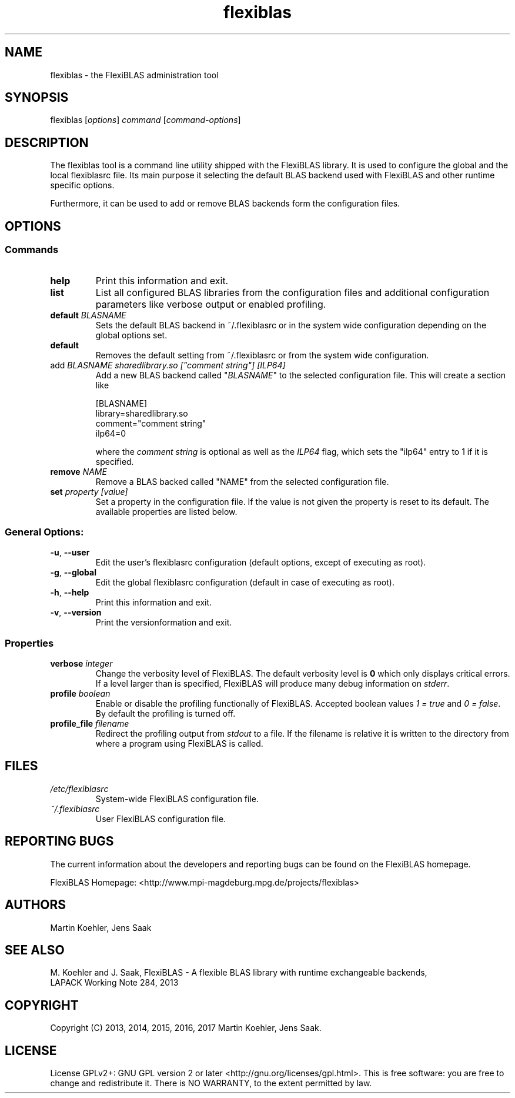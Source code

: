 .TH flexiblas 1 "Mar. 2017" "M. Koehler" "The FlexiBLAS Library" 
.SH NAME
flexiblas \- the FlexiBLAS administration tool  
.SH SYNOPSIS
flexiblas [\fIoptions\fR] \fIcommand\fR [\fIcommand\-options\fR] 
.SH DESCRIPTION
The flexiblas tool is a command line utility shipped with the FlexiBLAS
library. It is used to configure the global and the local flexiblasrc 
file. Its main purpose it selecting the default BLAS backend used with 
FlexiBLAS and other runtime specific options. 

Furthermore, it can be used to add or remove BLAS backends form 
the configuration files. 
.SH OPTIONS
.SS Commands
.TP
\fBhelp\fR
Print this information and exit.
.TP
\fBlist\fR
List all configured BLAS libraries from the configuration files and additional configuration parameters like 
verbose output or enabled profiling.
.TP
\fBdefault \fIBLASNAME\fR
Sets the default BLAS backend in ~/.flexiblasrc or in the system wide configuration depending on the global options set.
.TP
\fBdefault\fR
Removes the default setting from ~/.flexiblasrc or from the system wide configuration. 
.TP
add \fIBLASNAME sharedlibrary.so ["comment string"] [ILP64]\fR
Add a new BLAS backend called "\fIBLASNAME\fR" to the selected configuration file. This will create a section like 
.nf

  [BLASNAME]
  library=sharedlibrary.so
  comment="comment string"
  ilp64=0 

.fi
where the \fIcomment string\fR is optional as well as the \fIILP64\fR flag, which sets the "ilp64" entry to 1 if it is 
specified. 
.TP
\fBremove \fINAME\fR
Remove a BLAS backed called "NAME" from the selected configuration file.
.TP 
\fBset \fIproperty [value]\fR
Set a property in the configuration file. If the value is not given the property is reset to its default. The available properties 
are listed below. 

.SS General Options: 
.TP
\fB\-u\fR, \fB\-\-user\fR
Edit the user's flexiblasrc configuration (default options, except of executing as root).
.TP
\fB\-g\fR, \fB\-\-global\fR
Edit the global flexiblasrc configuration (default in case of executing as root).
.TP
\fB\-h\fR, \fB\-\-help\fR
Print this information and exit.
.TP
\fB\-v\fR, \fB\-\-version\fR
Print the versionformation and exit.

.SS Properties 
.TP
\fBverbose \fIinteger\fR
Change the verbosity level of FlexiBLAS. The default verbosity level is \fB0\fR which only displays critical errors. If
a level larger than \fB\fR is specified, FlexiBLAS will produce many debug information on \fIstderr\fR. 
.TP
\fBprofile \fIboolean\fR
Enable or disable the profiling functionally of FlexiBLAS. Accepted boolean values \fI1 = true\fR and \fI0 = false\fR. By 
default the profiling is turned off. 
.TP
\fBprofile_file \fIfilename\fR
Redirect the profiling output from \fIstdout\fR to a file. If the filename is relative it is written to the directory from 
where a program using FlexiBLAS is called. 
.SH FILES
.TP
\fI/etc/flexiblasrc\fR
System-wide FlexiBLAS configuration file. 
.TP
\fI~/.flexiblasrc\fR
User FlexiBLAS configuration file. 

.SH REPORTING BUGS
The current information about the developers and reporting bugs can be found on the FlexiBLAS homepage. 

FlexiBLAS Homepage: <http://www.mpi-magdeburg.mpg.de/projects/flexiblas>
.SH AUTHORS 
 Martin Koehler, Jens Saak 
.SH SEE ALSO 
.nf
 M. Koehler and J. Saak, FlexiBLAS - A flexible BLAS library with runtime exchangeable backends,
 LAPACK Working Note 284, 2013
.fi

.SH COPYRIGHT
Copyright (C) 2013, 2014, 2015, 2016, 2017 Martin Koehler, Jens Saak. 
.SH LICENSE
License GPLv2+: GNU GPL version 2 or later <http://gnu.org/licenses/gpl.html>.
This is free software: you are free to change and redistribute it.  There is NO WARRANTY, to the extent permitted by law.

